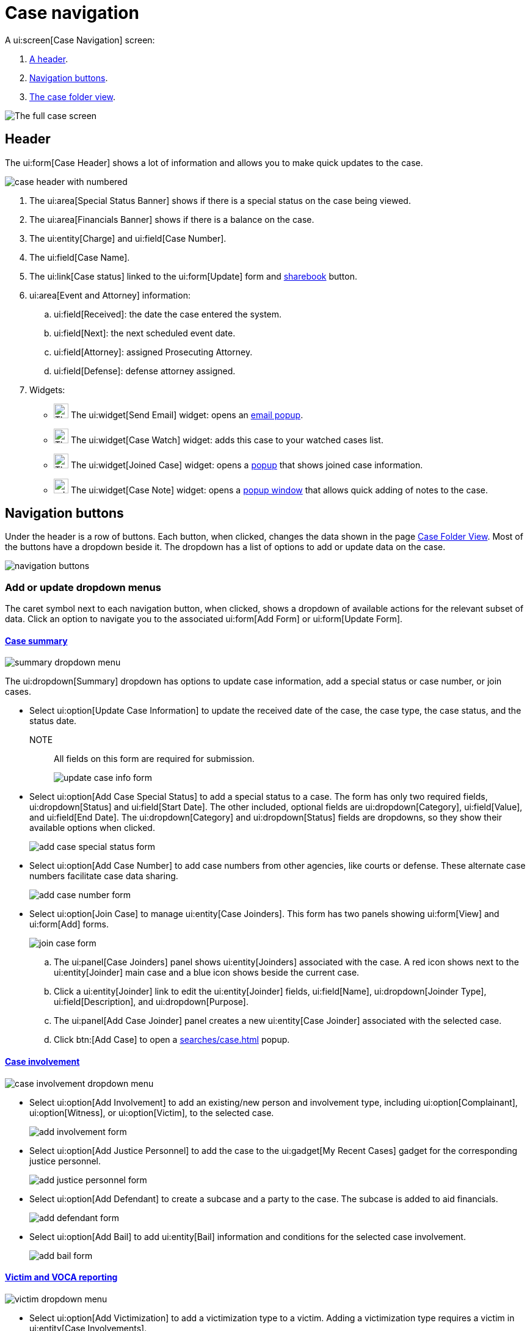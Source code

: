 // vim: tw=0 ai et ts=2 sw=2
= Case navigation

A ui:screen[Case Navigation] screen:

. <<header,A header>>.
. <<buttons,Navigation buttons>>.
. <<folder,The case folder view>>.

image::navigation/case/full-case-page.png[The full case screen]


[#header]
== Header

The ui:form[Case Header] shows a lot of information and allows you to make quick updates to the case.

image::navigation/case/case-header-numbered.png[case header with numbered]

. The ui:area[Special Status Banner] shows if there is a special status on the case being viewed.
. The ui:area[Financials Banner] shows if there is a balance on the case.
. The ui:entity[Charge] and ui:field[Case Number].
. The ui:field[Case Name].
. The ui:link[Case status] linked to the ui:form[Update] form and <<sharebook-widget,sharebook>> button.

. ui:area[Event and Attorney] information:

.. ui:field[Received]: the date the case entered the system.
.. ui:field[Next]: the next scheduled event date.
.. ui:field[Attorney]: assigned Prosecuting Attorney.
.. ui:field[Defense]: defense attorney assigned.

. Widgets:
* image:navigation/case/icon-envelope.svg[The email icon, 24, 24]
The ui:widget[Send Email] widget: opens an <<send-email-widget,email popup>>.

* image:navigation/case/icon-favorite.svg[The case watch icon, 24, 24]
The ui:widget[Case Watch] widget: adds this case to your watched cases list.

* image:navigation/case/icon-joinder.svg[The joined case icon, 24, 24]
The ui:widget[Joined Case] widget: opens a <<joined-case-widget,popup>> that shows joined case information.

* image:navigation/case/icon-edit2.svg[add note icon, 24, 24]
The ui:widget[Case Note] widget: opens a <<case-note-widget,popup window>> that allows quick adding of notes to the case.


[#buttons]
== Navigation buttons

Under the header is a row of buttons.
Each button, when clicked, changes the data shown in the page <<folder,Case Folder View>>.
Most of the buttons have a dropdown beside it.
The dropdown has a list of options to add or update data on the case.

image::navigation/case/navigation-buttons.png[navigation buttons]


=== Add or update dropdown menus

The caret symbol next to each navigation button, when clicked, shows a dropdown of available actions for the relevant subset of data.
Click an option to navigate you to the associated ui:form[Add Form] or ui:form[Update Form].


==== xref:cases/index.adoc[Case summary]

image::navigation/case/summary-dropdown.png[summary dropdown menu]

The ui:dropdown[Summary] dropdown has options to update case information, add a special status or case number, or join cases.

* Select ui:option[Update Case Information] to update the received date of the case, the case type, the case status, and the status date.
NOTE:: All fields on this form are required for submission.
+
image::navigation/case/update-case-info-form.png[update case info form]

* Select ui:option[Add Case Special Status] to add a special status to a case.
The form has only two required fields, ui:dropdown[Status] and ui:field[Start Date].
The other included, optional fields are ui:dropdown[Category], ui:field[Value], and ui:field[End Date].
The ui:dropdown[Category] and ui:dropdown[Status] fields are dropdowns, so they show their available options when clicked.
+
image::navigation/case/special-status-form.png[add case special status form]

* Select ui:option[Add Case Number] to add case numbers from other agencies, like courts or defense.
These alternate case numbers facilitate case data sharing.
+
image::navigation/case/add-case-number-form.png[add case number form]

* Select ui:option[Join Case] to manage ui:entity[Case Joinders].
This form has two panels showing ui:form[View] and ui:form[Add] forms.
+
image::navigation/case/join-case-form.png[join case form]

.. The ui:panel[Case Joinders] panel shows ui:entity[Joinders] associated with the case.
A red icon shows next to the ui:entity[Joinder] main case and a blue icon shows beside the current case.

.. Click a ui:entity[Joinder] link to edit the ui:entity[Joinder] fields, ui:field[Name], ui:dropdown[Joinder Type], ui:field[Description], and ui:dropdown[Purpose].

.. The ui:panel[Add Case Joinder] panel creates a new ui:entity[Case Joinder] associated with the selected case.

.. Click btn:[Add Case] to open a xref:searches/case.adoc[] popup.


==== xref:../cases/involvements.adoc[Case involvement]

image::navigation/case/case-involvement-dropdown.png[case involvement dropdown menu]

* Select ui:option[Add Involvement] to add an existing/new person and involvement type, including ui:option[Complainant], ui:option[Witness], or ui:option[Victim], to the selected case.
+
image::navigation/case/add-involvement-form.png[add involvement form]

* Select ui:option[Add Justice Personnel] to add the case to the ui:gadget[My Recent Cases] gadget for the corresponding justice personnel.
+
image::navigation/case/add-justice-personnel.png[add justice personnel form]

* Select ui:option[Add Defendant] to create a subcase and a party to the case.
The subcase is added to aid financials.
+
image::navigation/case/add-defendant.png[add defendant form]

* Select ui:option[Add Bail] to add ui:entity[Bail] information and conditions for the selected case involvement.
+
image::navigation/case/add-bail.png[add bail form]


==== xref:cases/victim.adoc[Victim and VOCA reporting]

image::navigation/case/victim-dropdown.png[victim dropdown menu]

* Select ui:option[Add Victimization] to add a victimization type to a victim.
Adding a victimization type requires a victim in ui:entity[Case Involvements].
+
image::navigation/case/add-victimization-form.png[add victimization form]

* Select ui:option[Add Special Classification] to add a special classification for a victim.
The special classifications are used in VOCA reports.
+
image::navigation/case/add-special-classification.png[add special classification form]

* Select ui:option[Add Service] to record a service provided to a victim.
The services show in VOCA reports.
+
image::navigation/case/add-special-classification.png[add services form]


==== xref:cases/charges.adoc[Charges]

image::navigation/case/charges-dropdown.png[charges dropdown menu]

* Select ui:option[Add Charges] to add charge information to the involvement.
+
image::navigation/case/add-charge.png[add charge form]

// TODO: check that this is the correct screenshot.
* Select ui:option[Add Plea Offer] to add plea offer information to the involvement.
+
image::navigation/case/add-special-classification.png[add services form]

* Select ui:option[Add Charge Characteristic] to add a ui:entity[Case] charge characteristic, like ui:option[Misdemeanor] or ui:option[Felony].
+
image::navigation/case/charge-characteristic.png[add charge characteristic form]

* Select ui:option[Add Charge Intoxicant] to add an intoxicant to the selected individual.
+
image::navigation/case/add-charge-intoxicant.png[add charge intoxicant form]

* Select ui:option[Add Exhibit] to document and track history.
+
image::navigation/case/add-exhibit.png[add exhibit form]

* Select ui:option[Dispose Charges] to dispose charges.
Select the ui:column[Plea] and ui:column[Disposition Type] for each charge to dispose.
+
image::navigation/case/dispose-charges.png[dispose charges form]

* Select ui:option[Sentencing] to add a sentence to a charge, organized by count.
+
image::navigation/case/sentencing.png[sentencing form]


==== xref:cases/events.adoc[Events]

image::navigation/case/events-dropdown.png[event dropdown menu]

* Select ui:option[Add Event] to add a scheduled event, like a hearing, conference, or meeting, with related ui:entity[Involvements] or ui:entity[Case Personnel].
+
image::navigation/case/add-event.png[add event form]


==== xref:documents/file_cabinet.adoc[File cabinet]

image::navigation/case/file-cabinet-dropdown.png[file cabinet dropdown menu]

* Select ui:option[Add Case File(s)] to add files for the ui:entity[Case] by uploading or choosing to xref:documents/scan.adoc[scan].
Notes can be added to the file at the same time.
+
image::navigation/case/add-file.png[add file form]

* Select ui:option[Generate template] to xref:documents/generation.adoc[generate a document from a template].
+
image::navigation/case/generate-form.png[generate template form]

* Select ui:option[Utilities] to access these utilities:
** Select ui:option[Bates Stamp] to apply a stamp to a document.
** Select ui:option[Merge Documents] to merge documents in the ui:form[Filing Cabinet] into a single PDF.

* Select ui:option[Doc Viewer] to use the xref:documents/viewer.adoc[Document viewer] to show a ui:entity[Case] document, annotate it, and apply stamps.


==== Discovery

image::navigation/case/discovery-dropdown.png[discovery dropdown menu]

* Select ui:option[Add Discovery Packet] to add documents to a packet that can be shared for some time.
Learn more about xref:discovery_packets/index.adoc[Discovery Packets] and how to xref:discovery_packets/create.adoc[create] them.
+
image::navigation/case/add-discovery-packet.png[add discovery packet form]


==== xref:financials/index.adoc[Financials]

image::navigation/case/financials-dropdown.png[financials dropdown menu]

* Select ui:option[Cash Receipts] to manage the ui:entity[Case] xref:financials/cash_receipts.adoc[Cash Receipts].

* Select ui:option[Case Ledger] to review the xref:cases/financials.adoc#ledger[Case Ledger].
+
image::navigation/case/add-special-classification.png[add services form]


==== xref:cases/investigation.adoc[Investigation]

image::navigation/case/investigation-dropdown.png[investigation dropdown menu]

* Select ui:option[Add Investigative Request] to add an investigative request to the ui:entity[Case].
+
image::navigation/case/add-investigative-request.png[add investigative request form]


==== xref:cases/tasks.adoc[Tasks]

image::navigation/case/task-dropdown.png[tasks dropdown menu]

* Select ui:option[Add Case Task] to add a task to the ui:entity[Case].
Case tasks show in the manual work queue for individuals added to the ui:field[Assign To] field.
+
image::navigation/case/add-task.png[add task form]


==== xref:cases/communication.adoc[Communication]

image::navigation/case/communication-dropdown.png[communications dropdown menu]

* Select ui:option[Add Communication] to document and store communication between case involvements.
+
image::navigation/case/add-communication.png[add communication form]


==== xref:cases/non-collectible_financial.adoc[Non-collectible financials]

image::navigation/case/nc-financial-dropdown.png[Non-collectible financials dropdown menu]

* Select ui:option[Add Non-collectible Financial] to document non-collectible financials not collected by this institution.
+
image::navigation/case/add-nc-financial.png[Add non-collectible financial form]


[#folder]
== Case folder

[cols="10a,35a", options="header"]
|===
| Tab
| Description

| xref:cases/index.adoc[Case summary]
|
The ui:entity[Case Folder] shows:

* Case involvements and involvement type.
* Other case numbers attached to the case.
* Justice personnel with their corresponding role in the case.
* The ui:entity[Case] status and another special status.

| xref:cases/involvements.adoc[Case{nbsp}involvements]
| Use the ui:form[Case Involvement Folder View] to show case information about involvements, justice personnel, and bail, and to add or edit notes for individuals on the case.

| xref:cases/victim.adoc[Victim]
| Use the ui:form[Victim Folder View] to edit ui:entity[Case] victims, special victim classifications, and services provided to victims.

| xref:cases/charges.adoc[Charges]
| Use the ui:form[Charge Folder View] to show ui:entity[Case] charges of involvements, charge characteristics, sentencing, exhibits, and inactive charges, and to edit exhibits and charges.

| xref:cases/events.adoc[Events]
| Use the ui:form[Event Folder View] to show and edit ui:entity[Case] events, date/time, category, related personnel, notes, and type.

| xref:documents/file_cabinet.adoc[File cabinet]
| Use the ui:form[File Cabinet Folder View] to show ui:entity[Case] documents.

| xref:cases/discovery.adoc[Discovery]
| Use the ui:form[Discovery Folder View] to show ui:entity[Case] discovery items.

| xref:cases/financials.adoc[Financials]
| Click btn:[Financials] to show the ui:entity[Case Ledger], which shows recorded ui:entity[Case] financial interactions.

| xref:cases/investigation.adoc[Investigation]
| Use the ui:form[Investigation Task Folder View] to show and edit the ui:entity[Case] collection tasks.

// TODO: Explain the difference between a "task" (⬇︎) and a "collection task" (⬆︎).
| xref:cases/tasks.adoc[Tasks]
| Use the ui:form[Case Tasks Folder View] to show ui:entity[Case] tasks.

| xref:cases/communication.adoc[Communication]
| Use the ui:form[Communication Folder View] to show and edit ui:entity[Case] communications.

| xref:cases/non-collectible_financial.adoc[Non-collectible financials]
| Use the ui:form[Non-collectible Financials Folder View] to show and edit the ui:entity[Case] collections of non-collectibles.

| xref:reports/case.adoc[Reports]
| Use the ui:form[Report Folder View] to show the ui:form[Case Summary] report by default.
Other reports can be selected in the dropdown.
|===


=== Send email widget

image::navigation/case/send-email-widget-modal.png[send email widget]

Use the ui:widget[Send Email] widget to send an email regarding the ui:entity[Case].
Select ui:field[Include Link to Case] to include a link to the case in the email.


=== Joined case widget

image::navigation/case/joined-cases-modal.png[joined case widget]

Use the ui:widget[Joined Case] widget to show cases related to the current case.
Click the ui:entity[Case] number or title to show the lead or related cases.


=== Case note widget

image::navigation/case/add-note-modal.png[case note widget]

Use the ui:widget[Case Note] widget to search, print, edit, or add a ui:entity[Case] note.
The widget shows a paged list of notes added to a ui:entity[Case].
The search returns a list of notes where the note title or body has the keywords.
Click a note to edit it.


=== Sharebook widget

image::navigation/case/sharebook-modal.png[sharebook widget]

Use the ui:widget[Sharebook] widget to add informal notes to the case.
An informal note only includes the note text, the creation date, and the author.
